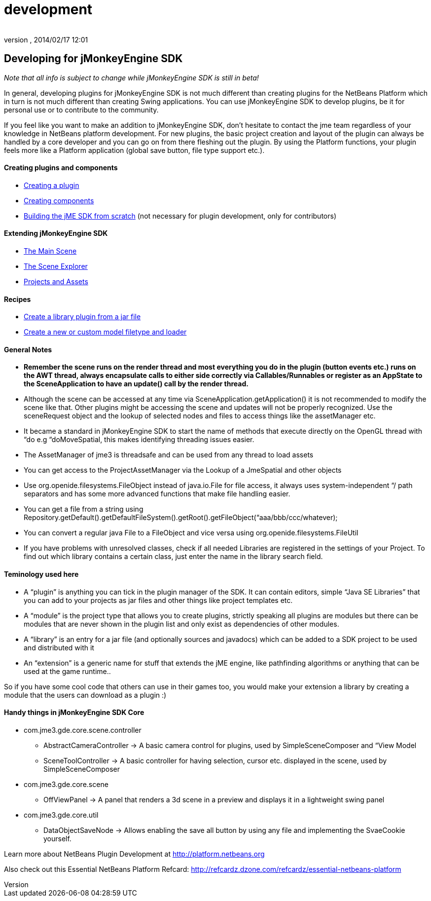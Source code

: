 = development
:author: 
:revnumber: 
:revdate: 2014/02/17 12:01
:keywords: documentation, sdk, contribute
:relfileprefix: ../
:imagesdir: ..
ifdef::env-github,env-browser[:outfilesuffix: .adoc]



== Developing for jMonkeyEngine SDK

_Note that all info is subject to change while jMonkeyEngine SDK is still in beta!_


In general, developing plugins for jMonkeyEngine SDK is not much different than creating plugins for the NetBeans Platform which in turn is not much different than creating Swing applications. You can use jMonkeyEngine SDK to develop plugins, be it for personal use or to contribute to the community.


If you feel like you want to make an addition to jMonkeyEngine SDK, don't hesitate to contact the jme team regardless of your knowledge in NetBeans platform development. For new plugins, the basic project creation and layout of the plugin can always be handled by a core developer and you can go on from there fleshing out the plugin. By using the Platform functions, your plugin feels more like a Platform application (global save button, file type support etc.).



==== Creating plugins and components

*  <<sdk/development/setup#,Creating a plugin>>
*  <<sdk/development/general#,Creating components>>
*  <<sdk/build_platform#,Building the jME SDK from scratch>> (not necessary for plugin development, only for contributors)


==== Extending jMonkeyEngine SDK

*  <<sdk/development/scene#,The Main Scene>>
*  <<sdk/development/sceneexplorer#,The Scene Explorer>>
*  <<sdk/development/projects_assets#,Projects and Assets>>


==== Recipes

*  <<sdk/development/extension_library#,Create a library plugin from a jar file>>
*  <<sdk/development/model_loader#,Create a new or custom model filetype and loader>>


==== General Notes

*  *Remember the scene runs on the render thread and most everything you do in the plugin (button events etc.) runs on the AWT thread, always encapsulate calls to either side correctly via Callables/Runnables or register as an AppState to the SceneApplication to have an update() call by the render thread.*
*  Although the scene can be accessed at any time via SceneApplication.getApplication() it is not recommended to modify the scene like that. Other plugins might be accessing the scene and updates will not be properly recognized. Use the sceneRequest object and the lookup of selected nodes and files to access things like the assetManager etc.
*  It became a standard in jMonkeyEngine SDK to start the name of methods that execute directly on the OpenGL thread with “do e.g “doMoveSpatial, this makes identifying threading issues easier.
*  The AssetManager of jme3 is threadsafe and can be used from any thread to load assets
*  You can get access to the ProjectAssetManager via the Lookup of a JmeSpatial and other objects
*  Use org.openide.filesystems.FileObject instead of java.io.File for file access, it always uses system-independent “/ path separators and has some more advanced functions that make file handling easier.
*  You can get a file from a string using Repository.getDefault().getDefaultFileSystem().getRoot().getFileObject(“aaa/bbb/ccc/whatever);
*  You can convert a regular java File to a FileObject and vice versa using org.openide.filesystems.FileUtil
*  If you have problems with unresolved classes, check if all needed Libraries are registered in the settings of your Project. To find out which library contains a certain class, just enter the name in the library search field.


==== Teminology used here

*  A “plugin” is anything you can tick in the plugin manager of the SDK. It can contain editors, simple “Java SE Libraries” that you can add to your projects as jar files and other things like project templates etc.
*  A “module” is the project type that allows you to create plugins, strictly speaking all plugins are modules but there can be modules that are never shown in the plugin list and only exist as dependencies of other modules.
*  A “library” is an entry for a jar file (and optionally sources and javadocs) which can be added to a SDK project to be used and distributed with it
*  An “extension” is a generic name for stuff that extends the jME engine, like pathfinding algorithms or anything that can be used at the game runtime..

So if you have some cool code that others can use in their games too, you would make your extension a library by creating a module that the users can download as a plugin :)



==== Handy things in jMonkeyEngine SDK Core

*  com.jme3.gde.core.scene.controller
**  AbstractCameraController → A basic camera control for plugins, used by SimpleSceneComposer and “View Model
**  SceneToolController → A basic controller for having selection, cursor etc. displayed in the scene, used by SimpleSceneComposer

*  com.jme3.gde.core.scene
**  OffViewPanel → A panel that renders a 3d scene in a preview and displays it in a lightweight swing panel

*  com.jme3.gde.core.util
**  DataObjectSaveNode → Allows enabling the save all button by using any file and implementing the SvaeCookie yourself.


Learn more about NetBeans Plugin Development at link:http://platform.netbeans.org[http://platform.netbeans.org]


Also check out this Essential NetBeans Platform Refcard: link:http://refcardz.dzone.com/refcardz/essential-netbeans-platform[http://refcardz.dzone.com/refcardz/essential-netbeans-platform]


